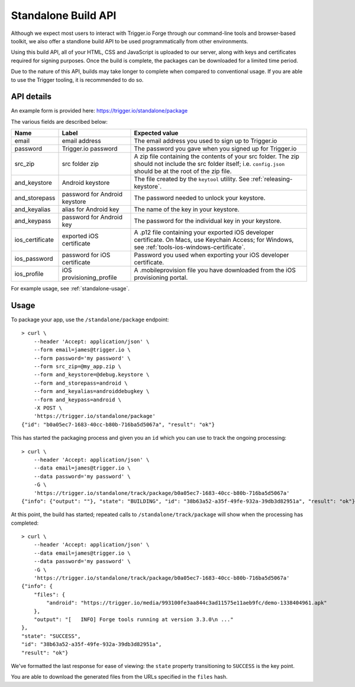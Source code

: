 .. _standalone:

Standalone Build API
================================================================================

Although we expect most users to interact with Trigger.io Forge through our
command-line tools and browser-based toolkit, we also offer a standlone build
API to be used programmatically from other environments.

Using this build API, all of your HTML, CSS and JavaScript is uploaded to our
server, along with keys and certificates required for signing purposes. Once
the build is complete, the packages can be downloaded for a limited time
period.

Due to the nature of this API, builds may take longer to complete when compared
to conventional usage. If you are able to use the Trigger tooling, it is
recommended to do so.

API details
--------------------------------------------------------------------------------
An example form is provided here: https://trigger.io/standalone/package

The various fields are described below:

=================== ================================= ======================================
Name                Label                             Expected value
=================== ================================= ======================================
email               email address                     The email address you used to sign up
                                                      to Trigger.io
password            Trigger.io password               The password you gave when you signed
                                                      up for Trigger.io
src_zip             src folder zip                    A zip file containing the contents of
                                                      your src folder. The zip should not
                                                      include the src folder itself; i.e.
                                                      ``config.json`` should be at the root
                                                      of the zip file.
and_keystore        Android keystore                  The file created by the ``keytool``
                                                      utility. See :ref:`releasing-keystore`.
and_storepass       password for Android keystore     The password needed to unlock your
                                                      keystore.
and_keyalias        alias for Android key             The name of the key in your keystore.
and_keypass         password for Android key          The password for the individual key in
                                                      your keystore.
ios_certificate     exported iOS certificate          A .p12 file containing your exported
                                                      iOS developer certificate. On Macs,
                                                      use Keychain Access; for Windows, see
                                                      :ref:`tools-ios-windows-certificate`.
ios_password        password for iOS certificate      Password you used when exporting your
                                                      iOS developer certificate.
ios_profile         iOS provisioning_profile          A .mobileprovision file you have
                                                      downloaded from the iOS provisioning
                                                      portal.
=================== ================================= ======================================

For example usage, see :ref:`standalone-usage`.

.. _standalone-usage:

Usage
--------------------------------------------------------------------------------

To package your app, use the ``/standalone/package`` endpoint::

    > curl \
        --header 'Accept: application/json' \
        --form email=james@trigger.io \
        --form password='my password' \
        --form src_zip=@my_app.zip \
        --form and_keystore=@debug.keystore \
        --form and_storepass=android \
        --form and_keyalias=androiddebugkey \
        --form and_keypass=android \
        -X POST \
        'https://trigger.io/standalone/package'
    {"id": "b0a05ec7-1683-40cc-b80b-716ba5d5067a", "result": "ok"}

This has started the packaging process and given you an ``id`` which you can
use to track the ongoing processing::

    > curl \
        --header 'Accept: application/json' \
        --data email=james@trigger.io \
        --data password='my password' \
        -G \
        'https://trigger.io/standalone/track/package/b0a05ec7-1683-40cc-b80b-716ba5d5067a'
    {"info": {"output": ""}, "state": "BUILDING", "id": "38b63a52-a35f-49fe-932a-39db3d82951a", "result": "ok"}

At this point, the build has started; repeated calls to
``/standalone/track/package`` will show when the processing has completed::

    > curl \
        --header 'Accept: application/json' \
        --data email=james@trigger.io \
        --data password='my password' \
        -G \
        'https://trigger.io/standalone/track/package/b0a05ec7-1683-40cc-b80b-716ba5d5067a'
    {"info": {
        "files": {
            "android": "https://trigger.io/media/993100fe3aa844c3ad11575e11aeb9fc/demo-1338404961.apk"
        },
        "output": "[   INFO] Forge tools running at version 3.3.0\n ..."
    },
    "state": "SUCCESS",
    "id": "38b63a52-a35f-49fe-932a-39db3d82951a",
    "result": "ok"}

We've formatted the last response for ease of viewing: the ``state`` property
transitioning to ``SUCCESS`` is the key point.

You are able to download the generated files from the URLs specified in the
``files`` hash.
